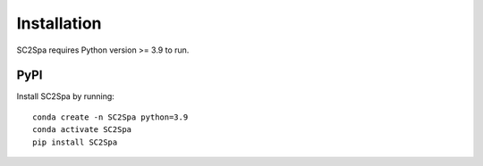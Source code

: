 .. _installation:

Installation
============
SC2Spa requires Python version >= 3.9 to run.

PyPI
----
Install SC2Spa by running::

    conda create -n SC2Spa python=3.9
    conda activate SC2Spa
    pip install SC2Spa
